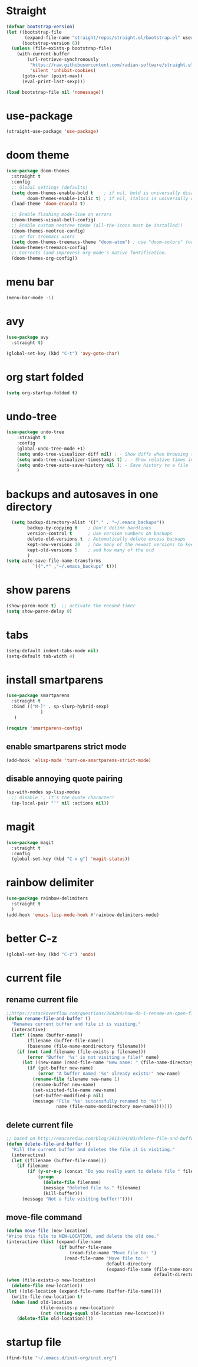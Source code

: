 * Straight
#+begin_src emacs-lisp
(defvar bootstrap-version)
(let ((bootstrap-file
       (expand-file-name "straight/repos/straight.el/bootstrap.el" user-emacs-directory))
      (bootstrap-version 6))
  (unless (file-exists-p bootstrap-file)
    (with-current-buffer
        (url-retrieve-synchronously
         "https://raw.githubusercontent.com/radian-software/straight.el/develop/install.el"
         'silent 'inhibit-cookies)
      (goto-char (point-max))
      (eval-print-last-sexp)))

(load bootstrap-file nil 'nomessage))

#+end_src

* use-package
    #+begin_src emacs-lisp
      (straight-use-package 'use-package)
    #+end_src
    
* doom theme
#+begin_src emacs-lisp
  (use-package doom-themes
    :straight t
    :config
    ;; Global settings (defaults)
    (setq doom-themes-enable-bold t    ; if nil, bold is universally disabled
          doom-themes-enable-italic t) ; if nil, italics is universally disabled
    (load-theme 'doom-dracula t)

    ;; Enable flashing mode-line on errors
    (doom-themes-visual-bell-config)
    ;; Enable custom neotree theme (all-the-icons must be installed!)
    (doom-themes-neotree-config)
    ;; or for treemacs users
    (setq doom-themes-treemacs-theme "doom-atom") ; use "doom-colors" for less minimal icon theme
    (doom-themes-treemacs-config)
    ;; Corrects (and improves) org-mode's native fontification.
    (doom-themes-org-config))
#+end_src

* menu bar
#+begin_src emacs-lisp
  (menu-bar-mode -1)
#+end_src

* avy
#+begin_src emacs-lisp
  (use-package avy
    :straight t)

  (global-set-key (kbd "C-t") 'avy-goto-char)
#+end_src

* org start folded
#+begin_src emacs-lisp
  (setq org-startup-folded t)
#+end_src

* undo-tree
#+begin_src emacs-lisp
  (use-package undo-tree
      :straight t
      :config
      (global-undo-tree-mode +1)
      (setq undo-tree-visualizer-diff nil) ; - Show diffs when browsing through the undo tree
      (setq undo-tree-visualizer-timestamps t) ; - Show relative times in the undo tree visualizer
      (setq undo-tree-auto-save-history nil ); - Save history to a file
      )
#+end_src

* backups and autosaves in one directory
#+begin_src emacs-lisp
  (setq backup-directory-alist '(("." . "~/.emacs_backups"))
        backup-by-copying t    ; Don't delink hardlinks
        version-control t      ; Use version numbers on backups
        delete-old-versions t  ; Automatically delete excess backups
        kept-new-versions 20   ; how many of the newest versions to keep
        kept-old-versions 5    ; and how many of the old
        )
(setq auto-save-file-name-transforms
          `((".*" ,"~/.emacs_backups" t)))
#+end_src

* show parens
#+begin_src emacs-lisp
  (show-paren-mode t)  ;; activate the needed timer
  (setq show-paren-delay 0)
#+end_src

* tabs
#+begin_src emacs-lisp
  (setq-default indent-tabs-mode nil)
  (setq-default tab-width 4)
#+end_src

* install smartparens
  #+begin_src emacs-lisp
    (use-package smartparens
      :straight t
      :bind (("M-]" . sp-slurp-hybrid-sexp)
                 )
       )

    (require 'smartparens-config)
  #+end_src

** enable smartparens strict mode
   #+begin_src emacs-lisp
          (add-hook 'elisp-mode 'turn-on-smartparens-strict-mode)
   #+end_src

** disable annoying quote pairing
#+begin_src emacs-lisp
     (sp-with-modes sp-lisp-modes
       ;; disable ', it's the quote character!
       (sp-local-pair "'" nil :actions nil))
#+end_src

* magit
#+begin_src emacs-lisp
  (use-package magit
    :straight t
    :config
    (global-set-key (kbd "C-x g") 'magit-status))
#+end_src

* rainbow delimiter
#+begin_src emacs-lisp
  (use-package rainbow-delimiters
    :straight t
    )
  (add-hook 'emacs-lisp-mode-hook #'rainbow-delimiters-mode)
#+end_src

* better C-z
#+begin_src emacs-lisp
  (global-set-key (kbd "C-z") 'undo)
#+end_src

* current file
** rename current file
#+begin_src emacs-lisp
  ;;https://stackoverflow.com/questions/384284/how-do-i-rename-an-open-file-in-emacs
  (defun rename-file-and-buffer ()
    "Renames current buffer and file it is visiting."
    (interactive)
    (let* ((name (buffer-name))
          (filename (buffer-file-name))
          (basename (file-name-nondirectory filename)))
      (if (not (and filename (file-exists-p filename)))
          (error "Buffer '%s' is not visiting a file!" name)
        (let ((new-name (read-file-name "New name: " (file-name-directory filename) basename nil basename)))
          (if (get-buffer new-name)
              (error "A buffer named '%s' already exists!" new-name)
            (rename-file filename new-name 1)
            (rename-buffer new-name)
            (set-visited-file-name new-name)
            (set-buffer-modified-p nil)
            (message "File '%s' successfully renamed to '%s'"
                     name (file-name-nondirectory new-name)))))))
#+end_src

** delete current file
#+begin_src emacs-lisp
  ;; based on http://emacsredux.com/blog/2013/04/03/delete-file-and-buffer/
  (defun delete-file-and-buffer ()
    "Kill the current buffer and deletes the file it is visiting."
    (interactive)
    (let ((filename (buffer-file-name)))
      (if filename
          (if (y-or-n-p (concat "Do you really want to delete file " filename " ?"))
              (progn
                (delete-file filename)
                (message "Deleted file %s." filename)
                (kill-buffer)))
        (message "Not a file visiting buffer!"))))
#+end_src
** move-file command
#+begin_src emacs-lisp
  (defun move-file (new-location)
  "Write this file to NEW-LOCATION, and delete the old one."
  (interactive (list (expand-file-name
                      (if buffer-file-name
                          (read-file-name "Move file to: ")
                        (read-file-name "Move file to: "
                                        default-directory
                                        (expand-file-name (file-name-nondirectory (buffer-name))
                                                          default-directory))))))
  (when (file-exists-p new-location)
    (delete-file new-location))
  (let ((old-location (expand-file-name (buffer-file-name))))
    (write-file new-location t)
    (when (and old-location
               (file-exists-p new-location)
               (not (string-equal old-location new-location)))
      (delete-file old-location))))
#+end_src
* startup file
#+begin_src emacs-lisp
  (find-file "~/.emacs.d/init-org/init.org")
#+end_src

